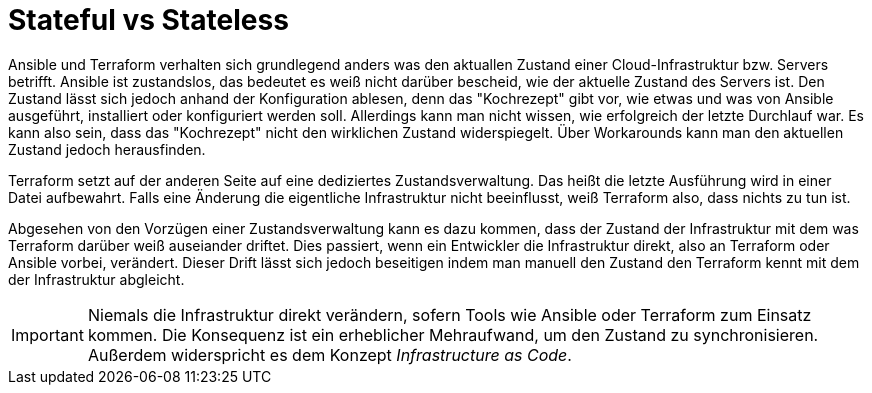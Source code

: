 = Stateful vs Stateless

Ansible und Terraform verhalten sich grundlegend anders was den aktuallen Zustand einer Cloud-Infrastruktur bzw. Servers betrifft. Ansible ist zustandslos, das bedeutet es weiß nicht darüber bescheid, wie der aktuelle Zustand des Servers ist. Den Zustand lässt sich jedoch anhand der Konfiguration ablesen, denn das "Kochrezept" gibt vor, wie etwas und was von Ansible ausgeführt, installiert oder konfiguriert werden soll. Allerdings kann man nicht wissen, wie erfolgreich der letzte Durchlauf war. Es kann also sein, dass das "Kochrezept" nicht den wirklichen Zustand widerspiegelt. Über Workarounds kann man den aktuellen Zustand jedoch herausfinden.

Terraform setzt auf der anderen Seite auf eine dediziertes Zustandsverwaltung. Das heißt die letzte Ausführung wird in einer Datei aufbewahrt. Falls eine Änderung die eigentliche Infrastruktur nicht beeinflusst, weiß Terraform also, dass nichts zu tun ist.

Abgesehen von den Vorzügen einer Zustandsverwaltung kann es dazu kommen, dass der Zustand der Infrastruktur mit dem was Terraform darüber weiß auseiander driftet. Dies passiert, wenn ein Entwickler die Infrastruktur direkt, also an Terraform oder Ansible vorbei, verändert. Dieser Drift lässt sich jedoch beseitigen indem man manuell den Zustand den Terraform kennt mit dem der Infrastruktur abgleicht.

[IMPORTANT]
====
Niemals die Infrastruktur direkt verändern, sofern Tools wie Ansible oder Terraform zum Einsatz kommen. Die Konsequenz ist ein erheblicher Mehraufwand, um den Zustand zu synchronisieren. Außerdem widerspricht es dem Konzept _Infrastructure as Code_.
====
